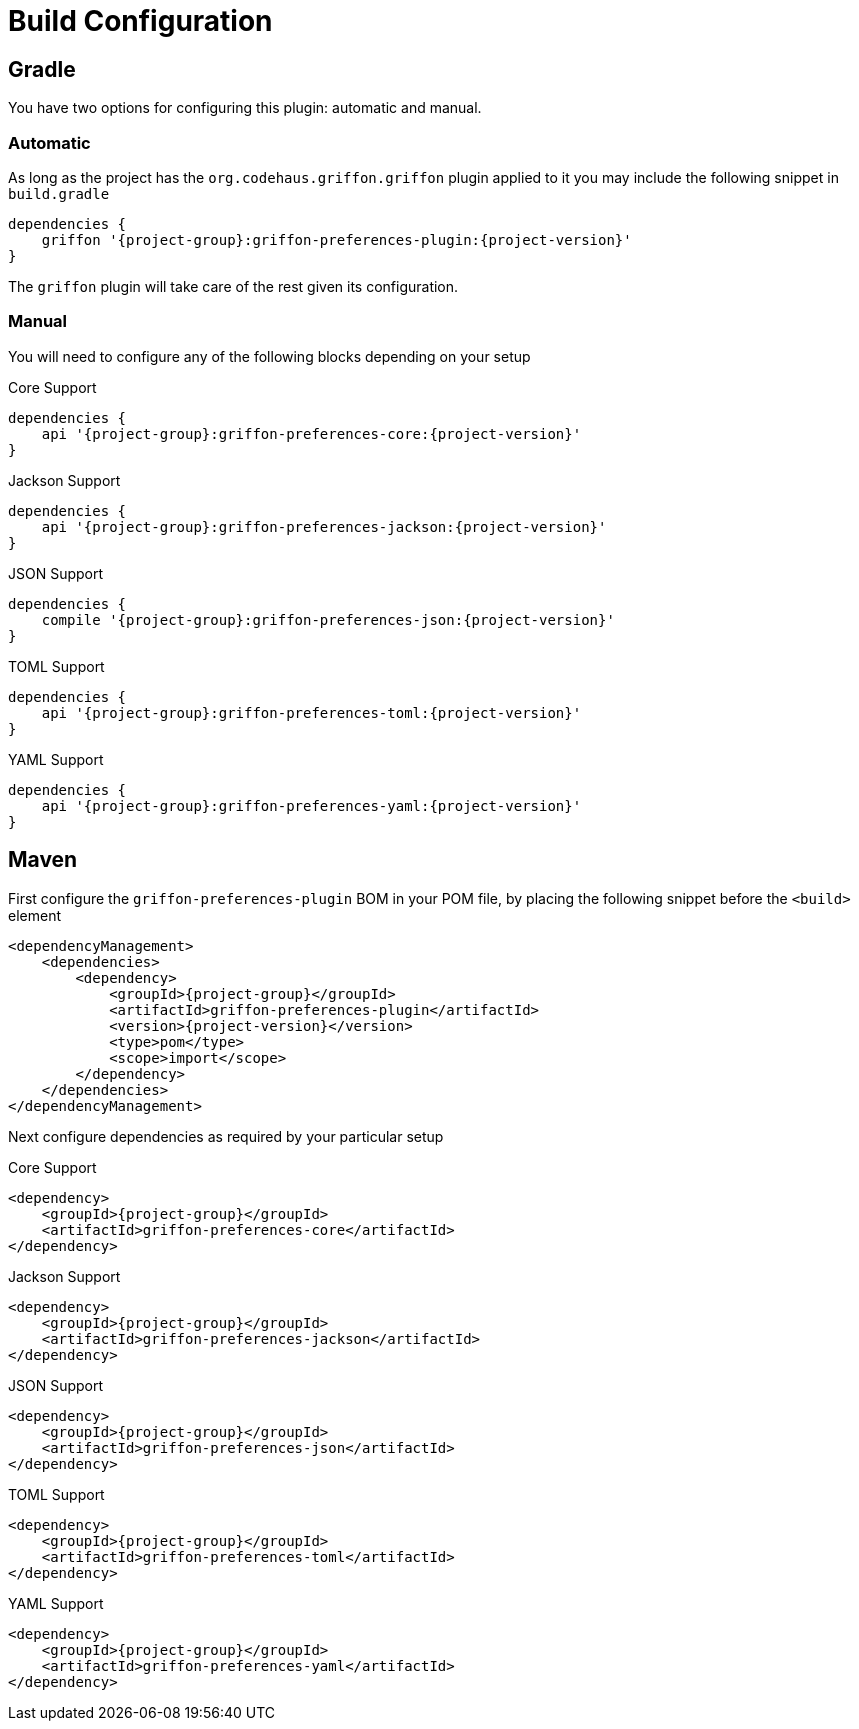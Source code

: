 
[[_configuration]]
= Build Configuration

== Gradle

You have two options for configuring this plugin: automatic and manual.

=== Automatic

As long as the project has the `org.codehaus.griffon.griffon` plugin applied to it you
may include the following snippet in `build.gradle`

[source,groovy,options="nowrap"]
[subs="attributes"]
----
dependencies {
    griffon '{project-group}:griffon-preferences-plugin:{project-version}'
}
----

The `griffon` plugin will take care of the rest given its configuration.

=== Manual

You will need to configure any of the following blocks depending on your setup

.Core Support
[source,groovy,options="nowrap"]
[subs="attributes"]
----
dependencies {
    api '{project-group}:griffon-preferences-core:{project-version}'
}
----

.Jackson Support
[source,groovy,options="nowrap"]
[subs="attributes"]
----
dependencies {
    api '{project-group}:griffon-preferences-jackson:{project-version}'
}
----

.JSON Support
[source,groovy,options="nowrap"]
[subs="attributes"]
----
dependencies {
    compile '{project-group}:griffon-preferences-json:{project-version}'
}
----

.TOML Support
[source,groovy,options="nowrap"]
[subs="attributes"]
----
dependencies {
    api '{project-group}:griffon-preferences-toml:{project-version}'
}
----

.YAML Support
[source,groovy,options="nowrap"]
[subs="attributes"]
----
dependencies {
    api '{project-group}:griffon-preferences-yaml:{project-version}'
}
----

== Maven

First configure the `griffon-preferences-plugin` BOM in your POM file, by placing the following
snippet before the `<build>` element

[source,xml,options="nowrap"]
[subs="attributes,verbatim"]
----
<dependencyManagement>
    <dependencies>
        <dependency>
            <groupId>{project-group}</groupId>
            <artifactId>griffon-preferences-plugin</artifactId>
            <version>{project-version}</version>
            <type>pom</type>
            <scope>import</scope>
        </dependency>
    </dependencies>
</dependencyManagement>
----

Next configure dependencies as required by your particular setup

.Core Support
[source,xml,options="nowrap"]
[subs="attributes,verbatim"]
----
<dependency>
    <groupId>{project-group}</groupId>
    <artifactId>griffon-preferences-core</artifactId>
</dependency>
----

.Jackson Support
[source,xml,options="nowrap"]
[subs="attributes,verbatim"]
----
<dependency>
    <groupId>{project-group}</groupId>
    <artifactId>griffon-preferences-jackson</artifactId>
</dependency>
----

.JSON Support
[source,xml,options="nowrap"]
[subs="attributes,verbatim"]
----
<dependency>
    <groupId>{project-group}</groupId>
    <artifactId>griffon-preferences-json</artifactId>
</dependency>
----

.TOML Support
[source,xml,options="nowrap"]
[subs="attributes,verbatim"]
----
<dependency>
    <groupId>{project-group}</groupId>
    <artifactId>griffon-preferences-toml</artifactId>
</dependency>
----

.YAML Support
[source,xml,options="nowrap"]
[subs="attributes,verbatim"]
----
<dependency>
    <groupId>{project-group}</groupId>
    <artifactId>griffon-preferences-yaml</artifactId>
</dependency>
----

